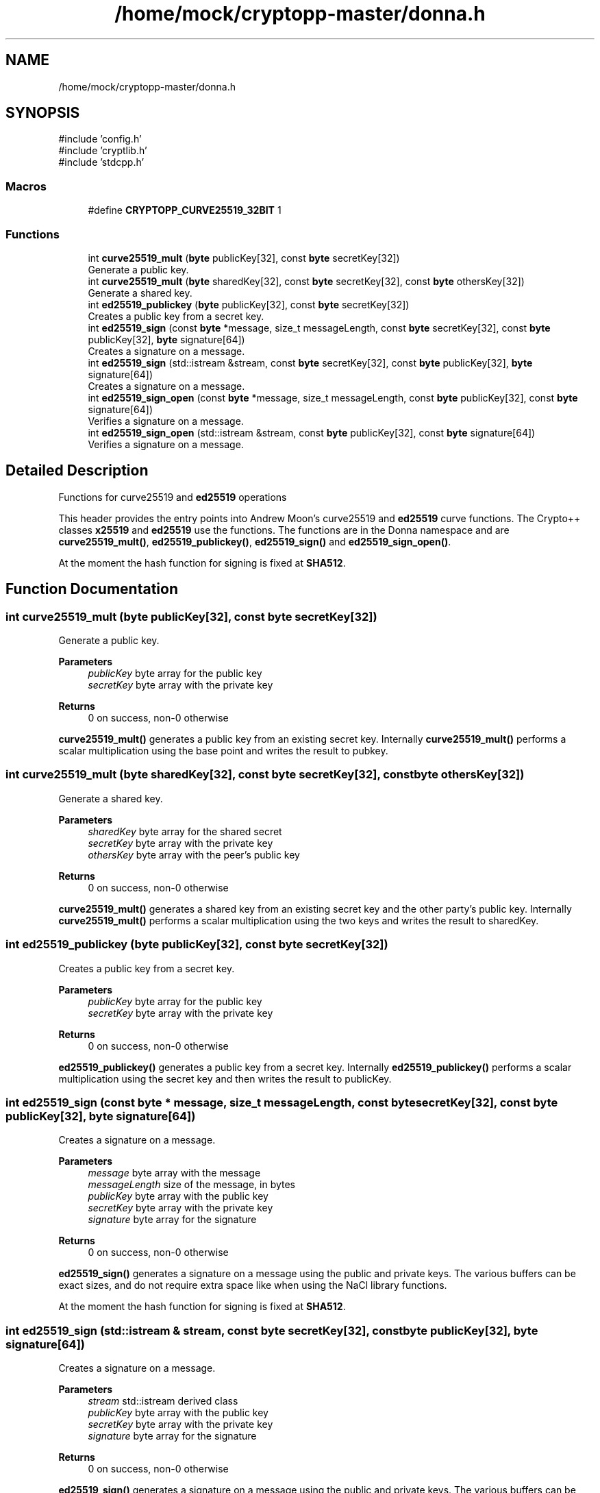 .TH "/home/mock/cryptopp-master/donna.h" 3 "My Project" \" -*- nroff -*-
.ad l
.nh
.SH NAME
/home/mock/cryptopp-master/donna.h
.SH SYNOPSIS
.br
.PP
\fR#include 'config\&.h'\fP
.br
\fR#include 'cryptlib\&.h'\fP
.br
\fR#include 'stdcpp\&.h'\fP
.br

.SS "Macros"

.in +1c
.ti -1c
.RI "#define \fBCRYPTOPP_CURVE25519_32BIT\fP   1"
.br
.in -1c
.SS "Functions"

.in +1c
.ti -1c
.RI "int \fBcurve25519_mult\fP (\fBbyte\fP publicKey[32], const \fBbyte\fP secretKey[32])"
.br
.RI "Generate a public key\&. "
.ti -1c
.RI "int \fBcurve25519_mult\fP (\fBbyte\fP sharedKey[32], const \fBbyte\fP secretKey[32], const \fBbyte\fP othersKey[32])"
.br
.RI "Generate a shared key\&. "
.ti -1c
.RI "int \fBed25519_publickey\fP (\fBbyte\fP publicKey[32], const \fBbyte\fP secretKey[32])"
.br
.RI "Creates a public key from a secret key\&. "
.ti -1c
.RI "int \fBed25519_sign\fP (const \fBbyte\fP *message, size_t messageLength, const \fBbyte\fP secretKey[32], const \fBbyte\fP publicKey[32], \fBbyte\fP signature[64])"
.br
.RI "Creates a signature on a message\&. "
.ti -1c
.RI "int \fBed25519_sign\fP (std::istream &stream, const \fBbyte\fP secretKey[32], const \fBbyte\fP publicKey[32], \fBbyte\fP signature[64])"
.br
.RI "Creates a signature on a message\&. "
.ti -1c
.RI "int \fBed25519_sign_open\fP (const \fBbyte\fP *message, size_t messageLength, const \fBbyte\fP publicKey[32], const \fBbyte\fP signature[64])"
.br
.RI "Verifies a signature on a message\&. "
.ti -1c
.RI "int \fBed25519_sign_open\fP (std::istream &stream, const \fBbyte\fP publicKey[32], const \fBbyte\fP signature[64])"
.br
.RI "Verifies a signature on a message\&. "
.in -1c
.SH "Detailed Description"
.PP
Functions for curve25519 and \fBed25519\fP operations

.PP
This header provides the entry points into Andrew Moon's curve25519 and \fBed25519\fP curve functions\&. The Crypto++ classes \fBx25519\fP and \fBed25519\fP use the functions\&. The functions are in the \fRDonna\fP namespace and are \fBcurve25519_mult()\fP, \fBed25519_publickey()\fP, \fBed25519_sign()\fP and \fBed25519_sign_open()\fP\&.

.PP
At the moment the hash function for signing is fixed at \fBSHA512\fP\&.
.SH "Function Documentation"
.PP
.SS "int curve25519_mult (\fBbyte\fP publicKey[32], const \fBbyte\fP secretKey[32])"

.PP
Generate a public key\&.
.PP
\fBParameters\fP
.RS 4
\fIpublicKey\fP byte array for the public key
.br
\fIsecretKey\fP byte array with the private key
.RE
.PP
\fBReturns\fP
.RS 4
0 on success, non-0 otherwise
.RE
.PP
\fBcurve25519_mult()\fP generates a public key from an existing secret key\&. Internally \fBcurve25519_mult()\fP performs a scalar multiplication using the base point and writes the result to \fRpubkey\fP\&.
.SS "int curve25519_mult (\fBbyte\fP sharedKey[32], const \fBbyte\fP secretKey[32], const \fBbyte\fP othersKey[32])"

.PP
Generate a shared key\&.
.PP
\fBParameters\fP
.RS 4
\fIsharedKey\fP byte array for the shared secret
.br
\fIsecretKey\fP byte array with the private key
.br
\fIothersKey\fP byte array with the peer's public key
.RE
.PP
\fBReturns\fP
.RS 4
0 on success, non-0 otherwise
.RE
.PP
\fBcurve25519_mult()\fP generates a shared key from an existing secret key and the other party's public key\&. Internally \fBcurve25519_mult()\fP performs a scalar multiplication using the two keys and writes the result to \fRsharedKey\fP\&.
.SS "int ed25519_publickey (\fBbyte\fP publicKey[32], const \fBbyte\fP secretKey[32])"

.PP
Creates a public key from a secret key\&.
.PP
\fBParameters\fP
.RS 4
\fIpublicKey\fP byte array for the public key
.br
\fIsecretKey\fP byte array with the private key
.RE
.PP
\fBReturns\fP
.RS 4
0 on success, non-0 otherwise
.RE
.PP
\fBed25519_publickey()\fP generates a public key from a secret key\&. Internally \fBed25519_publickey()\fP performs a scalar multiplication using the secret key and then writes the result to \fRpublicKey\fP\&.
.SS "int ed25519_sign (const \fBbyte\fP * message, size_t messageLength, const \fBbyte\fP secretKey[32], const \fBbyte\fP publicKey[32], \fBbyte\fP signature[64])"

.PP
Creates a signature on a message\&.
.PP
\fBParameters\fP
.RS 4
\fImessage\fP byte array with the message
.br
\fImessageLength\fP size of the message, in bytes
.br
\fIpublicKey\fP byte array with the public key
.br
\fIsecretKey\fP byte array with the private key
.br
\fIsignature\fP byte array for the signature
.RE
.PP
\fBReturns\fP
.RS 4
0 on success, non-0 otherwise
.RE
.PP
\fBed25519_sign()\fP generates a signature on a message using the public and private keys\&. The various buffers can be exact sizes, and do not require extra space like when using the NaCl library functions\&.

.PP
At the moment the hash function for signing is fixed at \fBSHA512\fP\&.
.SS "int ed25519_sign (std::istream & stream, const \fBbyte\fP secretKey[32], const \fBbyte\fP publicKey[32], \fBbyte\fP signature[64])"

.PP
Creates a signature on a message\&.
.PP
\fBParameters\fP
.RS 4
\fIstream\fP std::istream derived class
.br
\fIpublicKey\fP byte array with the public key
.br
\fIsecretKey\fP byte array with the private key
.br
\fIsignature\fP byte array for the signature
.RE
.PP
\fBReturns\fP
.RS 4
0 on success, non-0 otherwise
.RE
.PP
\fBed25519_sign()\fP generates a signature on a message using the public and private keys\&. The various buffers can be exact sizes, and do not require extra space like when using the NaCl library functions\&.

.PP
This \fBed25519_sign()\fP overload handles large streams\&. It was added for signing and verifying files that are too large for a memory allocation\&.

.PP
At the moment the hash function for signing is fixed at \fBSHA512\fP\&.
.SS "int ed25519_sign_open (const \fBbyte\fP * message, size_t messageLength, const \fBbyte\fP publicKey[32], const \fBbyte\fP signature[64])"

.PP
Verifies a signature on a message\&.
.PP
\fBParameters\fP
.RS 4
\fImessage\fP byte array with the message
.br
\fImessageLength\fP size of the message, in bytes
.br
\fIpublicKey\fP byte array with the public key
.br
\fIsignature\fP byte array with the signature
.RE
.PP
\fBReturns\fP
.RS 4
0 on success, non-0 otherwise
.RE
.PP
\fBed25519_sign_open()\fP verifies a signature on a message using the public key\&. The various buffers can be exact sizes, and do not require extra space like when using the NaCl library functions\&.

.PP
At the moment the hash function for signing is fixed at \fBSHA512\fP\&.
.SS "int ed25519_sign_open (std::istream & stream, const \fBbyte\fP publicKey[32], const \fBbyte\fP signature[64])"

.PP
Verifies a signature on a message\&.
.PP
\fBParameters\fP
.RS 4
\fIstream\fP std::istream derived class
.br
\fIpublicKey\fP byte array with the public key
.br
\fIsignature\fP byte array with the signature
.RE
.PP
\fBReturns\fP
.RS 4
0 on success, non-0 otherwise
.RE
.PP
\fBed25519_sign_open()\fP verifies a signature on a message using the public key\&. The various buffers can be exact sizes, and do not require extra space like when using the NaCl library functions\&.

.PP
This \fBed25519_sign_open()\fP overload handles large streams\&. It was added for signing and verifying files that are too large for a memory allocation\&.

.PP
At the moment the hash function for signing is fixed at \fBSHA512\fP\&.
.SH "Author"
.PP
Generated automatically by Doxygen for My Project from the source code\&.
